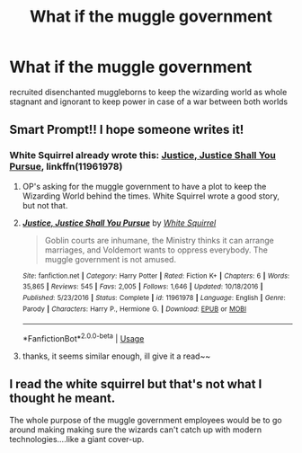 #+TITLE: What if the muggle government

* What if the muggle government
:PROPERTIES:
:Author: atimepotato
:Score: 2
:DateUnix: 1562812893.0
:DateShort: 2019-Jul-11
:END:
recruited disenchanted muggleborns to keep the wizarding world as whole stagnant and ignorant to keep power in case of a war between both worlds


** Smart Prompt!! I hope someone writes it!
:PROPERTIES:
:Author: Mrs_Black_31
:Score: 1
:DateUnix: 1562814917.0
:DateShort: 2019-Jul-11
:END:

*** White Squirrel already wrote this: [[https://www.fanfiction.net/s/11961978/1/][Justice, Justice Shall You Pursue]], linkffn(11961978)
:PROPERTIES:
:Author: InquisitorCOC
:Score: 4
:DateUnix: 1562817490.0
:DateShort: 2019-Jul-11
:END:

**** OP's asking for the muggle government to have a plot to keep the Wizarding World behind the times. White Squirrel wrote a good story, but not that.
:PROPERTIES:
:Author: Evan_Th
:Score: 2
:DateUnix: 1562829000.0
:DateShort: 2019-Jul-11
:END:


**** [[https://www.fanfiction.net/s/11961978/1/][*/Justice, Justice Shall You Pursue/*]] by [[https://www.fanfiction.net/u/5339762/White-Squirrel][/White Squirrel/]]

#+begin_quote
  Goblin courts are inhumane, the Ministry thinks it can arrange marriages, and Voldemort wants to oppress everybody. The muggle government is not amused.
#+end_quote

^{/Site/:} ^{fanfiction.net} ^{*|*} ^{/Category/:} ^{Harry} ^{Potter} ^{*|*} ^{/Rated/:} ^{Fiction} ^{K+} ^{*|*} ^{/Chapters/:} ^{6} ^{*|*} ^{/Words/:} ^{35,865} ^{*|*} ^{/Reviews/:} ^{545} ^{*|*} ^{/Favs/:} ^{2,005} ^{*|*} ^{/Follows/:} ^{1,646} ^{*|*} ^{/Updated/:} ^{10/18/2016} ^{*|*} ^{/Published/:} ^{5/23/2016} ^{*|*} ^{/Status/:} ^{Complete} ^{*|*} ^{/id/:} ^{11961978} ^{*|*} ^{/Language/:} ^{English} ^{*|*} ^{/Genre/:} ^{Parody} ^{*|*} ^{/Characters/:} ^{Harry} ^{P.,} ^{Hermione} ^{G.} ^{*|*} ^{/Download/:} ^{[[http://www.ff2ebook.com/old/ffn-bot/index.php?id=11961978&source=ff&filetype=epub][EPUB]]} ^{or} ^{[[http://www.ff2ebook.com/old/ffn-bot/index.php?id=11961978&source=ff&filetype=mobi][MOBI]]}

--------------

*FanfictionBot*^{2.0.0-beta} | [[https://github.com/tusing/reddit-ffn-bot/wiki/Usage][Usage]]
:PROPERTIES:
:Author: FanfictionBot
:Score: 1
:DateUnix: 1562817507.0
:DateShort: 2019-Jul-11
:END:


**** thanks, it seems similar enough, ill give it a read~~
:PROPERTIES:
:Author: atimepotato
:Score: 1
:DateUnix: 1562854561.0
:DateShort: 2019-Jul-11
:END:


** I read the white squirrel but that's not what I thought he meant.

The whole purpose of the muggle government employees would be to go around making making sure the wizards can't catch up with modern technologies....like a giant cover-up.
:PROPERTIES:
:Author: Mrs_Black_31
:Score: 1
:DateUnix: 1562846615.0
:DateShort: 2019-Jul-11
:END:
